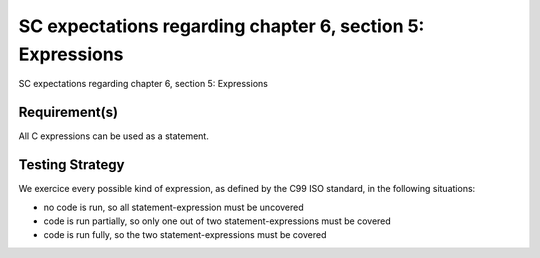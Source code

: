 SC expectations regarding chapter 6, section 5: Expressions
===========================================================

SC expectations regarding chapter 6, section 5: Expressions


Requirement(s)
--------------



All C expressions can be used as a statement.


Testing Strategy
----------------



We exercice every possible kind of expression, as defined by the C99 ISO
standard, in the following situations:

-   no code is run, so all statement-expression must be uncovered
-   code is run partially, so only one out of two statement-expressions must be
    covered
-   code is run fully, so the two statement-expressions must be covered


.. qmlink:: TCIndexImporter

   *


